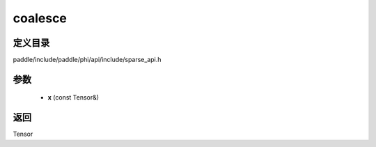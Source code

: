 .. _cn_api_paddle_experimental_sparse_coalesce:

coalesce
-------------------------------

.. cpp:function:: Tensor coalesce ( const Tensor & x ) ;


定义目录
:::::::::::::::::::::
paddle/include/paddle/phi/api/include/sparse_api.h

参数
:::::::::::::::::::::
	- **x** (const Tensor&)

返回
:::::::::::::::::::::
Tensor
